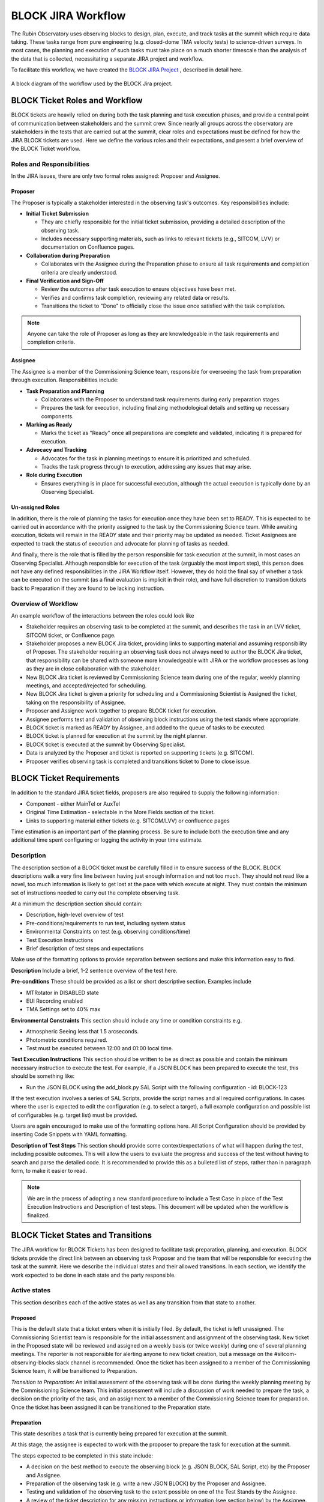 .. This is a template for operational procedures. Each procedure will have its own sub-directory. This comment may be deleted when the template is copied to the destination.

.. Review the README in this procedure's directory on instructions to contribute.
.. Static objects, such as figures, should be stored in the _static directory. Review the _static/README in this procedure's directory on instructions to contribute.
.. Do not remove the comments that describe each section. They are included to provide guidance to contributors.
.. Do not remove other content provided in the templates, such as a section. Instead, comment out the content and include comments to explain the situation. For example:
	- If a section within the template is not needed, comment out the section title and label reference. Include a comment explaining why this is not required.
    - If a file cannot include a title (surrounded by ampersands (#)), comment out the title from the template and include a comment explaining why this is implemented (in addition to applying the ``title`` directive).

.. Include one Primary Author and list of Contributors (comma separated) between the asterisks (*):
.. |author| replace:: *Erik Dennihy*
.. If there are no contributors, write "none" between the asterisks. Do not remove the substitution.
.. |contributors| replace:: *T. Ribeiro, D. Sanmartim*

.. This is the label that can be used as for cross referencing this procedure.
.. Recommended format is "Directory Name"-"Title Name"  -- Spaces should be replaced by hyphens.
.. Each section should includes a label for cross referencing to a given area.
.. Recommended format for all labels is "Title Name"-"Section Name" -- Spaces should be replaced by hyphens.
.. To reference a label that isn't associated with an reST object such as a title or figure, you must include the link an explicit title using the syntax :ref:`link text <label-name>`.
.. An error will alert you of identical labels during the build process.

.. _BLOCK-Jira-Workflow:

###################
BLOCK JIRA Workflow
###################

The Rubin Observatory uses observing blocks to design, plan, execute, and track tasks at the summit which require data taking.
These tasks range from pure engineering (e.g. closed-dome TMA velocity tests) to science-driven surveys. 
In most cases, the planning and execution of such tasks must take place on a much shorter timescale than the analysis of the data that is collected, necessitating a separate JIRA project and workflow. 

To facilitate this workflow, we have created the `BLOCK JIRA Project <https://rubinobs.atlassian.net/jira/software/c/projects/BLOCK/boards/228>`_ , described in detail here. 

.. figure:: _static/BLOCK_Jira_workflow.png
    :name: BLOCK Jira Project Workflow
    :align: center
    :width: 480

    A block diagram of the workflow used by the BLOCK Jira project.

BLOCK Ticket Roles and Workflow
===============================

BLOCK tickets are heavily relied on during both the task planning and task execution phases, and provide a central point of communication between stakeholders and the summit crew. 
Since nearly all groups across the observatory are stakeholders in the tests that are carried out at the summit, clear roles and expectations must be defined for how the JIRA BLOCK tickets are used. 
Here we define the various roles and their expectations, and present a brief overview of the BLOCK Ticket workflow. 


Roles and Responsibilities
--------------------------
In the JIRA issues, there are only two formal roles assigned: Proposer and Assignee. 

**Proposer**
^^^^^^^^^^^^
The Proposer is typically a stakeholder interested in the observing task's outcomes.
Key responsibilities include:

- **Initial Ticket Submission**

  - They are chiefly responsible for the initial ticket submission, providing a detailed description of the observing task.
  - Includes necessary supporting materials, such as links to relevant tickets (e.g., SITCOM, LVV) or documentation on Confluence pages.

- **Collaboration during Preparation**

  - Collaborates with the Assignee during the Preparation phase to ensure all task requirements and completion criteria are clearly understood.

- **Final Verification and Sign-Off**

  - Review the outcomes after task execution to ensure objectives have been met.
  - Verifies and confirms task completion, reviewing any related data or results.
  - Transitions the ticket to "Done" to officially close the issue once satisfied with the task completion.

.. note::
    Anyone can take the role of Proposer as long as they are knowledgeable in the task requirements and completion criteria.

**Assignee**
^^^^^^^^^^^^
The Assignee is a member of the Commissioning Science team, responsible for overseeing the task from preparation through execution.
Responsibilities include:


- **Task Preparation and Planning**

  - Collaborates with the Proposer to understand task requirements during early preparation stages.
  - Prepares the task for execution, including finalizing methodological details and setting up necessary components.

- **Marking as Ready**

  - Marks the ticket as "Ready" once all preparations are complete and validated, indicating it is prepared for execution.

- **Advocacy and Tracking**

  - Advocates for the task in planning meetings to ensure it is prioritized and scheduled.
  - Tracks the task progress through to execution, addressing any issues that may arise.

- **Role during Execution**

  - Ensures everything is in place for successful execution, although the actual execution is typically done by an Observing Specialist.

**Un-assigned Roles**
^^^^^^^^^^^^^^^^^^^^^
In addition, there is the role of planning the tasks for execution once they have been set to READY. 
This is expected to be carried out in accordance with the priority assigned to the task by the Commissioning Science team. 
While awaiting execution, tickets will remain in the READY state and their priority may be updated as needed.
Ticket Assignees are expected to track the status of execution and advocate for planning of tasks as needed. 

And finally, there is the role that is filled by the person responsible for task execution at the summit, in most cases an Observing Specialist. 
Although responsible for execution of the task (arguably the most import step), this person does not have any defined responsibilities in the JIRA Workflow itself. 
However, they do hold the final say of whether a task can be executed on the summit (as a final evaluation is implicit in their role), and have full discretion to transition tickets back to Preparation if they are found to be lacking instruction. 

Overview of Workflow
--------------------
An example workflow of the interactions between the roles could look like

* Stakeholder requires an observing task to be completed at the summit, and describes the task in an LVV ticket, SITCOM ticket, or Confluence page. 
* Stakeholder proposes a new BLOCK Jira ticket, providing links to supporting material and assuming responsibility of Proposer. The stakeholder requiring an observing task does not always need to author the BLOCK Jira ticket, that responsibility can be shared with someone more knowledgeable with JIRA or the workflow processes as long as they are in close collaboration with the stakeholder. 
* New BLOCK Jira ticket is reviewed by Commissioning Science team during one of the regular, weekly planning meetings, and accepted/rejected for scheduling. 
* New BLOCK Jira ticket is given a priority for scheduling and a Commissioning Scientist is Assigned the ticket, taking on the responsibility of Assignee. 
* Proposer and Assignee work together to prepare BLOCK ticket for execution.
* Assignee performs test and validation of observing block instructions using the test stands where appropriate.
* BLOCK ticket is marked as READY by Assignee, and added to the queue of tasks to be executed. 
* BLOCK ticket is planned for execution at the summit by the night planner. 
* BLOCK ticket is executed at the summit by Observing Specialist.
* Data is analyzed by the Proposer and ticket is reported on supporting tickets (e.g. SITCOM). 
* Proposer verifies observing task is completed and transitions ticket to Done to close issue.

BLOCK Ticket Requirements
=========================

In addition to the standard JIRA ticket fields, proposers are also required to supply the following information: 

* Component - either MainTel or AuxTel
* Original Time Estimation - selectable in the More Fields section of the ticket. 
* Links to supporting material either tickets (e.g. SITCOM/LVV) or confluence pages

Time estimation is an important part of the planning process.
Be sure to include both the execution time and any additional time spent configuring or logging the activity in your time estimate. 

Description
-----------

The description section of a BLOCK ticket must be carefully filled in to ensure success of the BLOCK. 
BLOCK descriptions walk a very fine line between having just enough information and not too much. 
They should not read like a novel, too much information is likely to get lost at the pace with which execute at night. 
They must contain the minimum set of instructions needed to carry out the complete observing task. 

At a minimum the description section should contain:

* Description, high-level overview of test
* Pre-conditions/requirements to run test, including system status
* Environmental Constraints on test (e.g. observing conditions/time)
* Test Execution Instructions
* Brief description of test steps and expectations

Make use of the formatting options to provide separation between sections and make this information easy to find. 

**Description**
Include a brief, 1-2 sentence overview of the test here. 

**Pre-conditions**
These should be provided as a list or short descriptive section. Examples include

* MTRotator in DISABLED state
* EUI Recording enabled
* TMA Settings set to 40% max

**Environmental Constraints**
This section should include any time or condition constraints e.g. 

* Atmospheric Seeing less that 1.5 arcseconds.
* Photometric conditions required. 
* Test must be executed between 12:00 and 01:00 local time. 

**Test Execution Instructions**
This section should be written to be as direct as possible and contain the minimum necessary instruction to execute the test. 
For example, if a JSON BLOCK has been prepared to execute the test, this should be something like:

* Run the JSON BLOCK using the add_block.py SAL Script with the following configuration - id: BLOCK-123

If the test execution involves a series of SAL Scripts, provide the script names and all required configurations. 
In cases where the user is expected to edit the configuration (e.g. to select a target), a full example configuration and possible list of configurables (e.g. target list) must be provided.

Users are again encouraged to make use of the formatting options here. 
All Script Configuration should be provided by inserting Code Snippets with YAML formatting. 

**Description of Test Steps**
This section should provide some context/expectations of what will happen during the test, including possible outcomes. 
This will allow the users to evaluate the progress and success of the test without having to search and parse the detailed code. 
It is  recommended to provide this as a bulleted list of steps, rather than in paragraph form, to make it easier to read. 

.. note::
    We are in the process of adopting a new standard procedure to include a Test Case in place of the Test Execution Instructions and Description of test steps.
    This document will be updated when the workflow is finalized. 

BLOCK Ticket States and Transitions
===================================

The JIRA workflow for BLOCK Tickets has been designed to facilitate task preparation, planning, and execution. 
BLOCK tickets provide the direct link between an observing task Proposer and the team that will be responsible for executing the task at the summit. 
Here we describe the individual states and their allowed transitions. 
In each section, we identify the work expected to be done in each state and the party responsible. 

Active states
-------------
This section describes each of the active states as well as any transition from that state to another.

**Proposed**
^^^^^^^^^^^^
This is the default state that a ticket enters when it is initially filed. 
By default, the ticket is left unassigned. 
The Commissioning Scientist team is responsible for the initial assessment and assignment of the observing task. 
New ticket in the Proposed state will be reviewed and assigned on a weekly basis (or twice weekly) during one of several planning meetings.
The reporter is not responsible for alerting anyone to new ticket creation, but a message on the #sitcom-observing-blocks slack channel is recommended. 
Once the ticket has been assigned to a member of the Commissioning Science team, it will be transitioned to Preparation.
  
*Transition to Preparation*: An initial assessment of the observing task will be done during the weekly planning meeting by the Commissioning Science team. 
This initial assessment will include a discussion of work needed to prepare the task, a decision on the priority of the task, and an assignment to a member of the Commissioning Science team for preparation.  
Once the ticket has been assigned it can be transitioned to the Preparation state. 
     

**Preparation**
^^^^^^^^^^^^^^^

This state describes a task that is currently being prepared for execution at the summit. 
  
At this stage, the assignee is expected to work with the proposer to prepare the task for execution at the summit. 

The steps expected to be completed in this state include:

* A decision on the best method to execute the observing block (e.g. JSON BLOCK, SAL Script, etc) by the Proposer and Assignee. 
* Preparation of the observing task (e.g. write a new JSON BLOCK) by the Proposer and Assignee.   
* Testing and validation of the observing task to the extent possible on one of the Test Stands by the Assignee.   
* A review of the ticket description for any missing instructions or information (see section below) by the Assignee. 
* Deployment of any necessary components/changes at the Summit (e.g. JSON BLOCK) by the Assignee. 

*Transition to Ready*: Once all of the steps above have been completed, the Assignee is responsible for transitioning the ticket to Ready. 

*Transition to Proposed*: After initial assignee assessment if the work cannot be completed by the assignee in a timely manner in accordance with the observing task priority, it can be returned to Proposed for re-assignment. 

**Ready**
^^^^^^^^^
This state is reserved for observing tasks which have been prepared, tested, reviewed, and deployed at the summit and are ready for execution.

While in the Ready state, a task can be added to the plan at any time. 
Tasks will be planned for observation in accordance with the priority they were assigned in the Proposed state. 
A review of the tasks which are in the Ready state is to be carried out as part of the regular Commissioning Science planning meetings. 

The steps expected to be completed in this state include:

* Planning of the task for execution by the Commissioning Science team. 
* Execution of the task at the Summit.
* Review of the data and assessment of task completion by the Proposer and Assignee. 

*Transition to Preparation*: If an issue is found with the observing task after it has been transitioned to Ready, it may be transitioned back to Preparation.
This transition could be triggered by either the Assignee, the Proposer, or the user responsible for executing the task on the Summit. 

*Transition to Done*: If the task has been executed and the data collected deemed satisfactory by the Proposer and there is no need to repeat the test, 
it can be transitioned to *Done* and removed from further planning consideration. 

End states
----------

The end states are the ultimate destination of a reported ticket.
When a ticket reaches one of these states, is will no longer be considered for scheduling.
We start by explaining these states because they are referenced throughout the remainder of the document, specifically when describing state transitions.

**Done**
^^^^^^^^
All work required to complete the observing block has been Done. There is no current plan to repeat the task. 

**Invalid**
^^^^^^^^^^^
The requested observing block is no longer valid, was filed by mistake, or has been superseded by another block or other events.

There are multiple ways that tickets reach these states, which are explained in the sections below.
The Invalid state is special because it can be transitioned to from any active state in the workflow.

Both Invalid and Done allow transition out of these states, which is to return to the Proposed state and start the workflow over again.
This transition should be rare. 
It is reserved for cases when a job is erroneously transitioned to a completed state, or a later analysis of the observing task deems it was not satisfactorily completed. 
The ticket is then transitioned to Proposed so it can be prepared and prioritized accordingly by a Commissioning Science Team.

BLOCK Ticket Checklist
======================

To summarize all of the above, we provide a checklist focused on the steps needed by each role for reference. 

Proposer Checklist
------------------

Initial Ticket Submission
^^^^^^^^^^^^^^^^^^^^^^^^^

- Identify the need for an observing task.
- Draft a clear description of the observing task, including high-level objectives and specific requirements.
- Gather and attach supporting materials such as relevant tickets (SITCOM, LVV) or documentation on Confluence pages.
- Create and submit the BLOCK Jira ticket.
- Provide an original time estimation for the task execution, including preparation and any additional time for configuration or logging.

Collaboration during Preparation
^^^^^^^^^^^^^^^^^^^^^^^^^^^^^^^^

- Review and discuss the preparation details with the Assignee to ensure all task requirements are clearly understood.
- Provide any additional information or clarifications needed by the Assignee.

Final Verification and Sign-Off
^^^^^^^^^^^^^^^^^^^^^^^^^^^^^^^

- Review the outcomes of the executed task to ensure all objectives have been met.
- Verify the completeness and accuracy of the data or results collected.
- Provide final sign-off and transition the ticket to "Done" if satisfied with the task completion.
- Initiate re-evaluation if the task outcomes do not meet the expected criteria, by transitioning the ticket back to "Proposed."

Assignee Checklist
------------------

Task Preparation and Planning
^^^^^^^^^^^^^^^^^^^^^^^^^^^^^

- Receive and review the BLOCK ticket once assigned by the Commissioning Science team.
- Collaborate with the Proposer to fully understand the task requirements and expectations.
- Plan the detailed preparation of the task, including method selection (e.g., JSON BLOCK, SAL Script) and setup.
- Prepare and configure all necessary components or settings for the task.

Marking as Ready
^^^^^^^^^^^^^^^^

- Conduct a thorough final check to ensure all preparations meet the required standards and are fully operational.
- Validate all configurations and preconditions for the task execution.
- Mark the BLOCK ticket as "Ready" indicating readiness for execution.

Advocacy and Tracking
^^^^^^^^^^^^^^^^^^^^

- Advocate for the task in planning meetings to ensure it is scheduled based on its priority.
- Track the status of the task and update its priority if necessary.
- Ensure the task is added to the execution plan and adequately prepared for execution at the summit.

Role during Execution
^^^^^^^^^^^^^^^^^^^^^

- Provide necessary instructions or clarifications to the Observing Specialist or execution team at the summit.
- Monitor the execution of the task and be available to address any issues that may arise during the execution phase.

Observing Specialist Checklist
------------------------------

- Review the task details and any specific instructions before execution.
- Execute the observing task as planned during the scheduled night.
- Report any issues or deviations during execution to the Assignee. 

Contact Personnel
^^^^^^^^^^^^^^^^^

This procedure was last modified |today|.

This procedure was written by |author|. The following are contributors: |contributors|.
